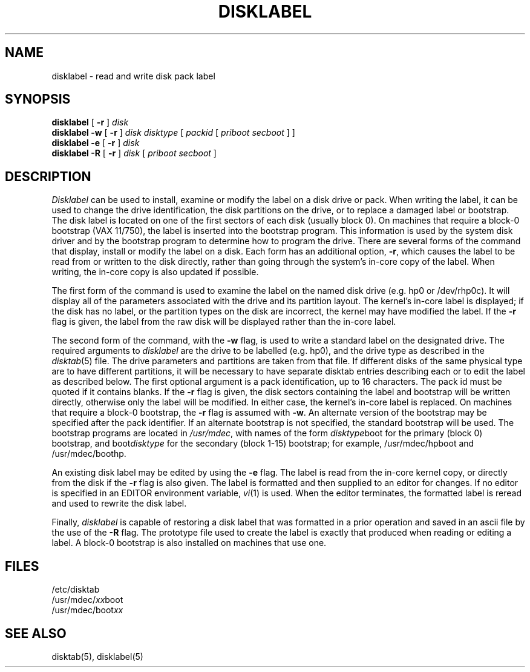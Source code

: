 .\" from Symmetric Computer Systems.
.\" Modifications Copyright (c) 1987 Regents of the University of California.
.\" All rights reserved.  The Berkeley software License Agreement
.\" specifies the terms and conditions for redistribution.
.\"
.\"	@(#)disklabel.8	6.2 (Berkeley) 06/19/87
.\"
.TH DISKLABEL 8 ""
.UC 5
.SH NAME
disklabel \- read and write disk pack label
.SH SYNOPSIS
.B disklabel
[
.B \-r
]
.I disk
.br
.B disklabel \-w
[
.B \-r
]
.I disk
.I disktype
[
.I packid
[
.I priboot secboot
] ]
.br
.B disklabel \-e
[
.B \-r
]
.I disk
.br
.B disklabel \-R
[
.B \-r
]
.I disk
[
.I priboot secboot
]
.SH DESCRIPTION
.I Disklabel
can be used to install, examine or modify the label on a disk drive or pack.
When writing the label, it can be used
to change the drive identification,
the disk partitions on the drive,
or to replace a damaged label or bootstrap.
The disk label is located on one of the first sectors
of each disk (usually block 0).
On machines that require a block-0 bootstrap (VAX 11/750),
the label is inserted into the bootstrap program.
This information is used by the system disk driver and by the bootstrap
program to determine how to program the drive.
There are several forms of the command that display, install or modify
the label on a disk.
Each form has an additional option,
.BR \-r ,
which causes the label to be read from or written to the disk directly,
rather than going through the system's in-core copy of the label.
When writing, the in-core copy is also updated if possible.
.PP
The first form of the command is used to examine the label on the named
disk drive (e.g. hp0 or /dev/rhp0c).
It will display all of the parameters associated with the drive
and its partition layout.
The kernel's in-core label is displayed;
if the disk has no label, or the partition types on the disk are incorrect,
the kernel may have modified the label.
If the
.B \-r
flag is given, the label from the raw disk will be displayed rather
than the in-core label.
.PP
The second form of the command, with the
.B \-w
flag, is used to write a standard label on the designated drive.
The required arguments to
.I disklabel
are the drive to be labelled (e.g. hp0), and
the drive type as described in the
.IR disktab (5)
file.
The drive parameters and partitions are taken from that file.
If different disks of the same physical type are to have different
partitions, it will be necessary to have separate disktab entries
describing each or to edit the label as described below.
The first optional argument is a pack identification, up to 16 characters.
The pack id must be quoted if it contains blanks.
If the
.B \-r
flag is given, the disk sectors containing the label and bootstrap
will be written directly,
otherwise only the label will be modified.
In either case, the kernel's in-core label is replaced.
On machines that require a block-0 bootstrap,
the
.B \-r
flag is assumed with
.BR \-w .
An alternate version of the bootstrap may be specified
after the pack identifier.
If an alternate bootstrap is not specified, the standard bootstrap will be used.
The bootstrap programs are located in
.IR /usr/mdec ,
with names of the form
.IR disktype boot
for the primary (block 0) bootstrap, and
.RI boot disktype
for the secondary (block 1-15) bootstrap;
for example, /usr/mdec/hpboot and /usr/mdec/boothp.
.PP
An existing disk label may be edited by using the
.B \-e
flag.
The label is read from the in-core kernel copy,
or directly from the disk if the
.B \-r
flag is also given.
The label is formatted and then supplied to an editor for changes.
If no editor is specified in an EDITOR environment variable,
.IR vi (1)
is used.
When the editor terminates, the formatted label is reread
and used to rewrite the disk label.
.PP
Finally,
.I disklabel
is capable of restoring a disk label that was formatted
in a prior operation and saved in an ascii file by the use
of the 
.B \-R
flag.
The prototype file used to create the label is exactly that
produced when reading or editing a label.
A block-0 bootstrap is also installed on machines that use one.
.SH FILES
/etc/disktab
.br
/usr/mdec/\fIxx\fPboot
.br
/usr/mdec/boot\fIxx\fP
.SH "SEE ALSO"
disktab(5), disklabel(5)
